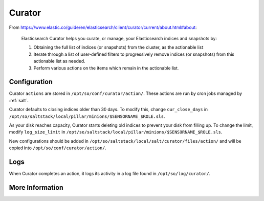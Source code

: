 .. _curator:

Curator
=======

From https://www.elastic.co/guide/en/elasticsearch/client/curator/current/about.html#about:

    Elasticsearch Curator helps you curate, or manage, your Elasticsearch indices and snapshots by:

    #. Obtaining the full list of indices (or snapshots) from the cluster, as the actionable list
    #. Iterate through a list of user-defined filters to progressively remove indices (or snapshots) from this actionable list as needed.
    #. Perform various actions on the items which remain in the actionable list.

Configuration
-------------
Curator ``actions`` are stored in ``/opt/so/conf/curator/action/``. These actions are run by cron jobs managed by :ref:`salt`.

Curator defaults to closing indices older than 30 days. To modify this, change ``cur_close_days`` in ``/opt/so/saltstack/local/pillar/minions/$SENSORNAME_$ROLE.sls``.

As your disk reaches capacity, Curator starts deleting old indices to prevent your disk from filling up. To change the limit, modify ``log_size_limit`` in ``/opt/so/saltstack/local/pillar/minions/$SENSORNAME_$ROLE.sls``.

New configurations should be added in ``/opt/so/saltstack/local/salt/curator/files/action/`` and will be copied into ``/opt/so/conf/curator/action/``.

Logs
----
When Curator completes an action, it logs its activity in a log file found in ``/opt/so/log/curator/``.

More Information
----------------

.. seealso::

    | For more information about Curator, please see:
    | https://www.elastic.co/guide/en/elasticsearch/client/curator/current/about.html#about
